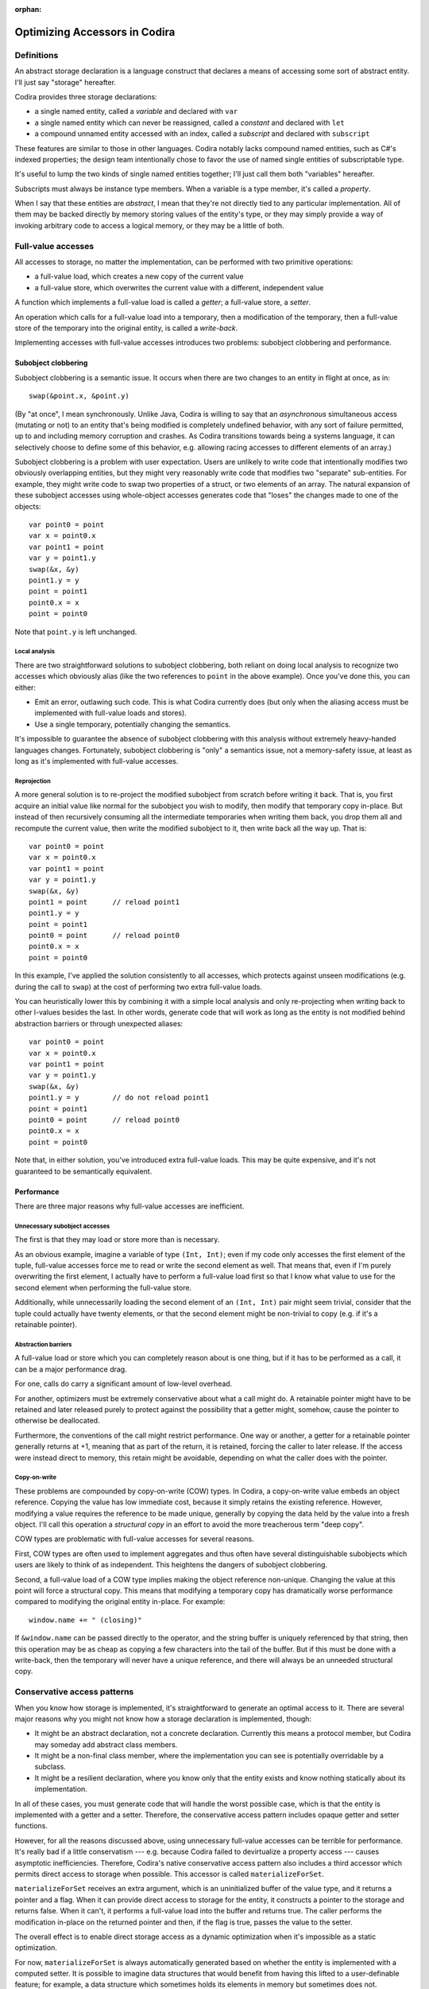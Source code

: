 :orphan:

Optimizing Accessors in Codira
=============================

Definitions
-----------

An abstract storage declaration is a language construct that declares
a means of accessing some sort of abstract entity.  I'll just say
"storage" hereafter.

Codira provides three storage declarations:

* a single named entity, called a *variable* and declared with ``var``
* a single named entity which can never be reassigned, called a *constant* and declared with ``let``
* a compound unnamed entity accessed with an index, called a *subscript* and declared with ``subscript``

These features are similar to those in other languages.  Codira notably
lacks compound named entities, such as C#'s indexed properties; the
design team intentionally chose to favor the use of named single
entities of subscriptable type.

It's useful to lump the two kinds of single named entities together;
I'll just call them both "variables" hereafter.

Subscripts must always be instance type members.  When a variable is
a type member, it's called a *property*.

When I say that these entities are *abstract*, I mean that they're not
directly tied to any particular implementation.  All of them may be
backed directly by memory storing values of the entity's type, or they
may simply provide a way of invoking arbitrary code to access a
logical memory, or they may be a little of both.

Full-value accesses
-------------------

All accesses to storage, no matter the implementation, can be performed
with two primitive operations:

* a full-value load, which creates a new copy of the current value
* a full-value store, which overwrites the current value with a
  different, independent value

A function which implements a full-value load is called a *getter*;
a full-value store, a *setter*.

An operation which calls for a full-value load into a temporary, then
a modification of the temporary, then a full-value store of the
temporary into the original entity, is called a *write-back*.

Implementing accesses with full-value accesses introduces two
problems: subobject clobbering and performance.

Subobject clobbering
~~~~~~~~~~~~~~~~~~~~

Subobject clobbering is a semantic issue.  It occurs when there are
two changes to an entity in flight at once, as in::

   swap(&point.x, &point.y)

(By "at once", I mean synchronously.  Unlike Java, Codira is willing to
say that an *asynchronous* simultaneous access (mutating or not) to an
entity that's being modified is completely undefined behavior, with
any sort of failure permitted, up to and including memory corruption
and crashes.  As Codira transitions towards being a systems language,
it can selectively choose to define some of this behavior,
e.g. allowing racing accesses to different elements of an array.)

Subobject clobbering is a problem with user expectation.  Users are
unlikely to write code that intentionally modifies two obviously
overlapping entities, but they might very reasonably write code that
modifies two "separate" sub-entities.  For example, they might write
code to swap two properties of a struct, or two elements of an array.
The natural expansion of these subobject accesses using whole-object
accesses generates code that "loses" the changes made to one of the
objects::

  var point0 = point
  var x = point0.x
  var point1 = point
  var y = point1.y
  swap(&x, &y)
  point1.y = y
  point = point1
  point0.x = x
  point = point0

Note that ``point.y`` is left unchanged.

Local analysis
^^^^^^^^^^^^^^

There are two straightforward solutions to subobject clobbering, both
reliant on doing local analysis to recognize two accesses which
obviously alias (like the two references to ``point`` in the above
example).  Once you've done this, you can either:

* Emit an error, outlawing such code.  This is what Codira currently
  does (but only when the aliasing access must be implemented with
  full-value loads and stores).
* Use a single temporary, potentially changing the semantics.

It's impossible to guarantee the absence of subobject clobbering with
this analysis without extremely heavy-handed languages changes.
Fortunately, subobject clobbering is "only" a semantics issue, not a
memory-safety issue, at least as long as it's implemented with
full-value accesses.

Reprojection
^^^^^^^^^^^^

A more general solution is to re-project the modified subobject from
scratch before writing it back.  That is, you first acquire an initial
value like normal for the subobject you wish to modify, then modify
that temporary copy in-place.  But instead of then recursively
consuming all the intermediate temporaries when writing them back, you
drop them all and recompute the current value, then write the modified
subobject to it, then write back all the way up.  That is::

  var point0 = point
  var x = point0.x
  var point1 = point
  var y = point1.y
  swap(&x, &y)
  point1 = point      // reload point1
  point1.y = y
  point = point1
  point0 = point      // reload point0
  point0.x = x
  point = point0

In this example, I've applied the solution consistently to all
accesses, which protects against unseen modifications (e.g. during the
call to ``swap``) at the cost of performing two extra full-value
loads.

You can heuristically lower this by combining it with a simple local
analysis and only re-projecting when writing back to other l-values
besides the last.  In other words, generate code that will work as
long as the entity is not modified behind abstraction barriers or
through unexpected aliases::

  var point0 = point
  var x = point0.x
  var point1 = point
  var y = point1.y
  swap(&x, &y)
  point1.y = y        // do not reload point1
  point = point1
  point0 = point      // reload point0
  point0.x = x
  point = point0

Note that, in either solution, you've introduced extra full-value
loads.  This may be quite expensive, and it's not guaranteed to be
semantically equivalent.

Performance
~~~~~~~~~~~

There are three major reasons why full-value accesses are inefficient.

Unnecessary subobject accesses
^^^^^^^^^^^^^^^^^^^^^^^^^^^^^^

The first is that they may load or store more than is necessary.

As an obvious example, imagine a variable of type ``(Int, Int)``; even
if my code only accesses the first element of the tuple, full-value
accesses force me to read or write the second element as well.  That
means that, even if I'm purely overwriting the first element, I
actually have to perform a full-value load first so that I know what
value to use for the second element when performing the full-value
store.

Additionally, while unnecessarily loading the second element of an
``(Int, Int)`` pair might seem trivial, consider that the tuple could
actually have twenty elements, or that the second element might be
non-trivial to copy (e.g. if it's a retainable pointer).

Abstraction barriers
^^^^^^^^^^^^^^^^^^^^

A full-value load or store which you can completely reason about is one
thing, but if it has to be performed as a call, it can be a major
performance drag.

For one, calls do carry a significant amount of low-level overhead.

For another, optimizers must be extremely conservative about what a
call might do.  A retainable pointer might have to be retained and
later released purely to protect against the possibility that a getter
might, somehow, cause the pointer to otherwise be deallocated.

Furthermore, the conventions of the call might restrict performance.
One way or another, a getter for a retainable pointer generally
returns at +1, meaning that as part of the return, it is retained,
forcing the caller to later release.  If the access were instead
direct to memory, this retain might be avoidable, depending on what
the caller does with the pointer.

Copy-on-write
^^^^^^^^^^^^^

These problems are compounded by copy-on-write (COW) types.  In Codira,
a copy-on-write value embeds an object reference.  Copying the value
has low immediate cost, because it simply retains the existing
reference.  However, modifying a value requires the reference to be
made unique, generally by copying the data held by the value into a
fresh object.  I'll call this operation a *structural copy* in an
effort to avoid the more treacherous term "deep copy".

COW types are problematic with full-value accesses for several reasons.

First, COW types are often used to implement aggregates and thus often
have several distinguishable subobjects which users are likely to
think of as independent.  This heightens the dangers of subobject
clobbering.

Second, a full-value load of a COW type implies making the object
reference non-unique.  Changing the value at this point will force a
structural copy.  This means that modifying a temporary copy has
dramatically worse performance compared to modifying the original
entity in-place.  For example::

  window.name += " (closing)"

If ``&window.name`` can be passed directly to the operator, and the
string buffer is uniquely referenced by that string, then this
operation may be as cheap as copying a few characters into the tail of
the buffer.  But if this must be done with a write-back, then the
temporary will never have a unique reference, and there will always
be an unneeded structural copy.

Conservative access patterns
----------------------------

When you know how storage is implemented, it's straightforward to
generate an optimal access to it.  There are several major reasons why
you might not know how a storage declaration is implemented, though:

* It might be an abstract declaration, not a concrete declaration.
  Currently this means a protocol member, but Codira may someday add
  abstract class members.

* It might be a non-final class member, where the implementation you
  can see is potentially overridable by a subclass.

* It might be a resilient declaration, where you know only that the
  entity exists and know nothing statically about its implementation.

In all of these cases, you must generate code that will handle the
worst possible case, which is that the entity is implemented with a
getter and a setter.  Therefore, the conservative access pattern
includes opaque getter and setter functions.

However, for all the reasons discussed above, using unnecessary
full-value accesses can be terrible for performance.  It's really bad
if a little conservatism --- e.g. because Codira failed to devirtualize
a property access --- causes asymptotic inefficiencies.  Therefore,
Codira's native conservative access pattern also includes a third
accessor which permits direct access to storage when possible.  This
accessor is called ``materializeForSet``.

``materializeForSet`` receives an extra argument, which is an
uninitialized buffer of the value type, and it returns a pointer and a
flag.  When it can provide direct access to storage for the entity, it
constructs a pointer to the storage and returns false.  When it can't,
it performs a full-value load into the buffer and returns true.  The
caller performs the modification in-place on the returned pointer and
then, if the flag is true, passes the value to the setter.

The overall effect is to enable direct storage access as a dynamic
optimization when it's impossible as a static optimization.

For now, ``materializeForSet`` is always automatically generated based
on whether the entity is implemented with a computed setter.  It is
possible to imagine data structures that would benefit from having
this lifted to a user-definable feature; for example, a data structure
which sometimes holds its elements in memory but sometimes does not.

``materializeForSet`` can provide direct access whenever an address
for the storage can be derived.  This includes when the storage is
implemented with a ``mutableAddress`` accessor, as covered below.
Observing accessors currently prevent ``materializeForSet`` from
offering direct access; that's fixable for ``didSet`` using a slightly
different code pattern, but ``willSet`` is an inherent obstacle.

Independent of any of the other optimizations discussed in this
whitepaper, ``materializeForSet`` had the potential to immediately
optimize the extremely important case of mutations to COW values in
un-devirtualized class properties, with fairly minimal risk.
Therefore, ``materializeForSet`` was implemented first, and it shipped
in Xcode 6.1.

Direct access at computed addresses
-----------------------------------

What entities can be directly accessed in memory?  Non-computed
variables make up an extremely important set of cases; Codira has
enough built-in knowledge to know that it can provide direct access to
them.  But there are a number of other important cases where the
address of an entity is not built-in to the compiler, but where direct
access is nonetheless possible.  For example, elements of a simple
array always have independent storage in memory.  Most benchmarks on
arrays would profit from being able to modify array elements in-place.

There's a long chain of proposals in this area, many of which are
refinement on previous proposals.  None of these proposals has yet
shipped in Xcode.

Addressors
~~~~~~~~~~

For something like a simple array (or any similar structure, like a
deque) which is always backed by a buffer, it makes sense for the
implementor to simply define accessors which return the address of
the element.  Such accessors are called *addressors*, and there are
two: ``address`` and ``mutableAddress``.

The conservative access pattern can be generated very easily from
this: the getter calls ``address`` and loads from it, the setter calls
``mutableAddress`` and stores to it, and ``materializeForSet``
provides direct access to the address returned from
``mutableAddress``.

If the entity has type ``T``, then ``address`` returns an
``UnsafePointer<T>`` and ``mutableAddress`` returns an
``UnsafeMutablePointer<T>``.  This means that the formal type of the
entity must exactly match the formal type of the storage.  Thus, the
standard subscript on ``Dictionary<K,V>`` cannot be implemented using
addressors, because the formal type of the entity is ``V?``, but the
backing storage holds a ``V``.  (And this is in keeping with user
expectations about the data structure: assigning ``nil`` at a key is
supposed to erase any existing entry there, not create a new entry to
hold ``nil``.)

This simple addressor proposal was the first prong of our efforts to
optimize array element access.  Unfortunately, while it is useful for
several other types (such as ``ContiguousArray`` and
``UnsafeMutablePointer``), it is not flexible enough for the ``Array``
type.

Mixed addressors
~~~~~~~~~~~~~~~~

Codira's chief ``Array`` type is only a simple array when it is not
interacting with Objective-C.  Type bridging requires ``Array`` to be
able to store an immutable ``NSArray`` instance, and the ``NSArray``
interface does not expose the details of how it stores elements.  An
``NSArray`` is even permitted to dynamically generate its values in
its ``objectAtIndex:`` method.  And it would be absurd for ``Array``
to perform a structural copy during a load just to make non-mutating
accesses more efficient!  So the load access pattern for ``Array``'s
subscript declaration must use a getter.

Fortunately, this requirement does not preclude using an addressor for
mutating accesses.  Mutations to ``Array`` always transition the array
to a unique contiguous buffer representation as their first step.
This means that the subscript operator can sensibly return an address
when it's used for the purposes of mutation: in other words, exactly
when ``mutableAddress`` would be invoked.

Therefore, the second prong of our efforts to optimize array element
access was to allow entities to be implemented with the combination of
a ``get`` accessor and a ``mutableAddress`` accessor.  This is
straightforward in the user model, where it simply means lifting a
restriction.  It's more complex behind the scenes because it broke
what was previously a clean conceptual division between "physical" and
"logical" l-values.

Mixed addressors have now been adopted by ``Array`` to great success.
As expected, they substantially improved performance mutating COW
array elements.  But they also fix an important instance of subobject
clobbering, because modifications to different subobjects (notably,
different elements of the same array) can occur simultaneously by
simply projecting out their addresses in the unique buffer.  For
example, this means that it's possible to simply swap two elements
of an array directly::

  swap(&array[i], &array[j])

  // Expanded:
  array.transitionToUniquelyReferenced()
  let address_i = array.buffer.storage + i
  array.transitionToUniquelyReferenced()
  let address_j = array.buffer.storage + j
  swap(address_i, address_j)

Mixed addressors weren't completely implemented until very close to
the Xcode 6.1 deadline, and they changed code-generation patterns
enough to break a number of important array-specific optimizations.
Therefore, the team sensibly decided that they were too risky for that
release, and that there wasn't enough benefit from other applications
to justify including any of the addressor work.

In a way, that was a fortunate decision, because the naive version of
addressors implemented so far in Codira creates a safety hole which
would otherwise have been exposed to users.

Memory unsafety of addressors
~~~~~~~~~~~~~~~~~~~~~~~~~~~~~

The semantics and memory safety of operations on COW types rely on a
pair of simple rules:

* A non-mutating operation must own a reference to the buffer for
  the full course of the read.

* A mutating operation must own a unique reference to the buffer
  for the full course of the mutation.

Both rules tend to be naturally satisfied by the way that operations
are organized into methods.  A value must own a reference to its
buffer at the moment that a method is invoked on it.  A mutating
operation immediately transitions the buffer to a unique reference,
performing a structural copy if necessary.  This reference will remain
valid for the rest of the method as long as the method is *atomic*: as
long as it does not synchronously invoke arbitrary user code.

(This is a single-threaded notion of atomicity.  A second thread which
modifies the value simultaneously can clearly invalidate the
assumption.  But that would necessarily be a data race, and the
language design team is willing to say that such races have fully
undefined behavior, and arbitrary consequences like memory corruption
and crashes are acceptable in their wake.)

However, addressors are not atomic in this way: they return an address
to the caller, which may then interleave arbitrary code before
completing the operation.  This can present the opportunity for
corruption if the interleaved code modifies the original value.
Consider the following code::

  fn operate(value: inout Int, count: Int) { ... }

  var array: [Int] = [1,2,3,4]
  operate(&array[0], { array = []; return 0 }())

The dynamic sequence of operations performed here will expand like so::

  var array: [Int] = [1,2,3,4]
  let address = array.subscript.mutableAddress(0)
  array = []
  operate(address, 0)

The assignment to ``array`` within the closure will release the buffer
containing ``address``, thus passing ``operate`` a dangling pointer.

Nor can this be fixed with a purely local analysis; consider::

  class C { var array: [Int] }
  let global_C = C()

  fn assign(value: inout Int) {
    C.array = []
    value = 0
  }

  assign(&global_C.array[0])

Fixing the memory safety hole
~~~~~~~~~~~~~~~~~~~~~~~~~~~~~

Conceptually, the correct fix is to guarantee that the rules are
satisfied by ensuring that the buffer is retained for the duration of
the operation.  Any interleaving modifications will then see a
non-uniquely-referenced buffer and perform a structural copy::

  // Project the array element.
  let address = array.subscript.mutableAddress(0)

  // Remember the new buffer value and keep it retained.
  let newArrayBuffer = array.buffer
  retain(newArrayBuffer)

  // Reassign the variable.
  release(array.buffer)
  array.buffer = ...

  // Perform the mutation.  These changes will be silently lost, but
  // they at least won't be using deallocated memory.
  operate(address, 0)

  // Release the "new" buffer.
  release(newArrayBuffer)

Note that this still leaves a semantic hole if the original value is
copied in interleaving code before the modification, because the
subsequent modification will be reflected in the copy::

  // Project the array element.
  let address = array.subscript.mutableAddress(0)

  // Remember the new buffer value and keep it retained.
  let newArrayBuffer = array.buffer
  retain(newArrayBuffer)

  // Copy the value.  Note that arrayCopy uses the same buffer that
  // 'address' points into.
  let arrayCopy = array
  retain(arrayCopy.buffer)

  // Perform the mutation.
  operate(address, 0)

  // Release the "new" buffer.
  release(newArrayBuffer)

This might be unexpected behavior, but the language team is willing to
accept unexpected behavior for this code.  What's non-negotiable is
breaking memory safety.

Unfortunately, applying this fix naively reintroduces the problem of
subobject clobbering: since a modification of one subobject
immediately retains a buffer that's global to the entire value, an
interleaved modification of a different subobject will see a
non-unique buffer reference and therefore perform a structural copy.
The modifications to the first subobject will therefore be silently
lost.

Unlike the interleaving copy case, this is seen as unacceptable.
Notably, it breaks swapping two array elements::

  // Original:
  swap(&array[i], &array[j])

  // Expanded:

  // Project array[i].
  array.transitionToUniquelyReferenced()
  let address_i = array.buffer.storage + i
  let newArrayBuffer_i = array.buffer
  retain(newArrayBuffer_i)

  // Project array[j].  Note that this transition is guaranteed
  // to have to do a structural copy.
  array.transitionToUniquelyReferenced()
  let address_j = array.buffer.storage + j
  let newArrayBuffer_j = array.buffer
  retain(newArrayBuffer_j)

  // Perform the mutations.
  swap(address_i, address_j)

  // Balance out the retains.
  release(newArrayBuffer_j)
  release(newArrayBuffer_i)

get- and setForMutation
~~~~~~~~~~~~~~~~~~~~~~~

Some collections need finer-grained control over the entire mutation
process. For instance, to support divide-and-conquer algorithms using
slices, sliceable collections must "pin" and "unpin" their buffers
while a slice is being mutated to grant permission for the slice
to mutate the collection in-place while sharing ownership. This
flexibility can be exposed by a pair of accessors that are called
before and after a mutation. The "get" stage produces both the
value to mutate and a state value (whose type must be declared) to
forward to the "set" stage. A pinning accessor can then look something
like this::

  extension Array {
    subscript(range: Range<Int>) -> Slice<Element> {
      // `getForMutation` must declare its return value, a pair of both
      // the value to mutate and a state value that is passed to
      // `setForMutation`.
      getForMutation() -> (Slice<Element>, PinToken) {
        let slice = _makeSlice(range)
        let pinToken = _pin()
        return (slice, pinToken)
      }

      // `setForMutation` receives two arguments--the result of the
      // mutation to write back, and the state value returned by
      // `getForMutation`.
      setForMutation(slice, pinToken) {
        _unpin(pinToken)
        _writeSlice(slice, backToRange: range)
      }
    }
  }

``getForMutation`` and ``setForMutation`` must appear as a pair;
neither one is valid on its own. A ``get`` and ``set`` accessor
should also still be provided for simple read and write operations.
When the compiler has visibility that storage is implemented in
terms of ``getForMutation`` and ``setForMutation``, it lowers a mutable
projection using those accessors as follows::

  // A mutation like this (assume `reverse` is a mutating method):
  array[0...99].reverse()
  // Decomposes to:
  let index = 0...99
  (var slice, let state) = array.`subscript.getForMutation`(index)
  slice.reverse()
  array.`subscript.setForMutation`(index, slice, state)

To support the conservative access pattern,
a `materializeForSet` accessor can be generated from `getForMutation`
and `setForMutation` in an obvious fashion: perform `getForMutation`
and store the state result in its scratch space, and return a
callback that loads the state and hands it off to `setForMutation`.

The beacon of hope for a user-friendly future: Inversion of control
~~~~~~~~~~~~~~~~~~~~~~~~~~~~~~~~~~~~~~~~~~~~~~~~~~~~~~~~~~~~~~~~~~~

Addressors and ``{get,set}ForMutation`` expose important optimizations
to the standard library, but are undeniably fiddly and unsafe constructs
to expose to users. A more natural model would be to
recognize that a compound mutation is a composition of nested scopes, and
express it in the language that way. A strawman model might look something
like this::

  var foo: T {
    get { return getValue() }
    set { setValue(newValue) }

    // Perform a full in-out mutation. The `next` continuation is of
    // type `(inout T) -> ()` and must be called exactly once
    // with the value to hand off to the nested mutation operation.
    mutate(next) {
      var value = getValue()
      next(&value)
      setValue(value)
    }
  }

This presents a natural model for expressing the lifetime extension concerns
of addressors, and the state maintenance necessary for pinning ``getForMutation``
accessors::

  // An addressing mutator
  mutate(next) {
    withUnsafePointer(&resource) {
      next(&$0.memory)
    }
  }

  // A pinning mutator
  mutate(next) {
    var slice = makeSlice()
    let token = pin()
    next(&slice)
    unpin(token)
    writeBackSlice(slice)
  }

For various semantic and implementation efficiency reasons, we don't want to
literally implement every access as a nesting of closures like this. Doing so
would allow for semantic surprises (a mutate() operation never invoking its
continuation, or doing so multiple times would be disastrous), and would
interfere with the ability for `inout` and `mutating` functions to throw or
otherwise nonlocally exit. However, we could present this model using
*inversion of control*, similar to Python generators or async-await.
A `mutate` operation could `yield` the `inout` reference to its inner value,
and the compiler could enforce that a `yield` occurs exactly once on every
control flow path::

  // An addressing, yielding mutator
  mutate {
    withUnsafePointer(&resource) {
      yield &$0.memory
    }
  }

  // A pinning mutator
  mutate {
    var slice = makeSlice()
    let token = pin()
    yield &slice
    unpin(token)
    writeBackSlice(slice)
  }

This obviously requires more implementation infrastructure than we currently
have, and raises language and library design issues (in particular,
lifetime-extending combinators like ``withUnsafePointer`` would need either
a ``reyields`` kind of decoration, or to become macros), but represents a
promising path toward exposing the full power of the accessor model to
users in an elegant way.

Acceptability
-------------

This whitepaper has mentioned several times that the language team is
prepared to accept such-and-such behavior but not prepared to accept
some other kind of behavior.  Clearly, there is a policy at work.
What is it?

General philosophy
~~~~~~~~~~~~~~~~~~

For any given language problem, a perfect solution would be one which:

* guarantees that all operations complete without crashing or
  corrupting the program state,

* guarantees that all operations produce results according to
  consistent, reliable, and intuitive rules,

* does not limit or require complex interactions with the remainder
  of the language, and

* imposes no performance cost.

These goals are, however, not all simultaneously achievable, and
different languages reach different balances.  Codira's particular
philosophy is as follows:

* The language should be as dynamically safe as possible.
  Straightforward uses of ordinary language features may cause
  dynamic failure, but the should never corrupt the program state.
  Any unsafe language or library features (other than simply calling
  into C code) should be explicitly labeled as unsafe.

  A dynamic failure should mean that the program reliably halts,
  ideally with a message clearly describing the source of the
  failure.  In the future, the language may allow for emergency
  recovery from such failures.

* The language should sit on top of C, relying only on a relatively
  unobtrusive runtime.  Accordingly, the language's interactions
  with C-based technologies should be efficient and obvious.

* The language should allow a static compiler to produce efficient
  code without dynamic instrumentation.  Accordingly, static
  analysis should only be blocked by incomplete information when
  the code uses an obviously abstract language feature (such as
  calling a class method or an unknown function), and the language
  should provide tools to allow programmers to limit such cases.

  (Dynamic instrumentation can, of course, still help, but it
  shouldn't be required for excellent performance.)

General solutions
~~~~~~~~~~~~~~~~~

A language generally has six tools for dealing with code it considers
undesirable.  Some of this terminology is taken from existing
standards, others not.

* The language may nonetheless take steps to ensure that the code
  executes with a reliable result.  Such code is said to have
  *guaranteed behavior*.

* The language may report the code as erroneous before it executes.
  Such code is said to be *ill formed*.

* The language may reliably report the code as having performed an
  illegal operation when it executes.  Such code is said to be
  *asserting* or *aborting*.

* The language may allow the code to produce an arbitrary-but-sound
  result.  Such code is said to have *unspecified behavior* or to
  have produced an *unspecified value*.

* The language may allow the code to produce an unsound result which
  will result in another of these behaviors, but only if used.
  Such code is said to have produced a *trap value*.

* The language may declare the code to be completely outside of the
  guarantees of the language.  Such code is said to have
  *undefined behavior*.

In keeping with its design philosophy, Codira has generally limited
itself to the first four solutions, with two significant exceptions.

The first exception is that Codira provides several explicitly unsafe
language and library features, such as ``UnsafePointer<T>`` and
``unowned(unsafe)``.  The use of these features is generally subject
to undefined behavior rules.

The second exception is that Codira does not make any guarantees about
programs in the presence of race conditions.  It is extremely
difficult to make even weak statements about the behavior of a program
with a race condition without either:

* heavily restricting shared mutable state on a language level, which
  would require invasive changes to how the language interacts with C;

* forcing implicit synchronization when making any change to
  potentially shared memory, which would cripple performance and
  greatly complicate library implementation; or

* using a garbage collector to manage all accessible memory, which
  would impose a very large burden on almost all of Codira's language
  goals.

Therefore, Codira does surrender safety in the presence of races.

Acceptability conditions for storage accesses
~~~~~~~~~~~~~~~~~~~~~~~~~~~~~~~~~~~~~~~~~~~~~

Storage access involves a tension between four goals:

* Preserving all changes when making simultaneous modifications to
  distinct subobjects; in other words, avoiding subobject clobbering

* Performing a predictable and intuitive sequence of operations when
  modifying storage that's implemented with a getter and setter

* Avoiding unnecessary copies of a value during a modification,
  especially when this forces a structural copy of a COW value

* Avoiding memory safety holes when accessing storage that's been
  implemented with memory.

Reprojection_ is good at preserving changes, but it introduces extra
copies, and it's less intuitive about how many times getters and
setters will be called.  There may be a place for it anyway, if we're
willing to accept the extra conceptual complexity for computed
storage, but it's not a reasonable primary basis for optimizing the
performance of storage backed by memory.

Solutions permitting in-place modification are more efficient, but
they do have the inherent disadvantage of having to vend the address
of a value before arbitrary interleaving code.  Even if the address
remains valid, and the solution to that avoids subobject clobbering,
there's an unavoidable issue that the write can be lost because the
address became dissociated from the storage.  For example, if your
code passes ``&array[i]`` to a function, you might plausibly argue
that changes to that argument should show up in the ``i``\ th element of
``array`` even if you completely reassign ``array``.  Reprojection_
could make this work, but in-place solutions cannot efficiently do so.
So, for any in-place solution to be acceptable, there does need to be
some rule specifying when it's okay to "lose track" of a change.

Furthermore, the basic behavior of COW means that it's possible to
copy an array with an element under modification and end up sharing
the same buffer, so that the modification will be reflected in a value
that was technically copied beforehand.  For example::

  var array = [1,2,3]
  var oldArray : [Int] = []

  // This function copies array before modifying it, but because that
  // copy is of a value undergoing modification, the copy will use
  // the same buffer and therefore observe updates to the element.
  fn foo(element: inout Int) {
    oldArray = array
    element = 4
  }

  // Therefore, oldArray[2] will be 4 after this call.
  foo(&array[2])

Nor can this be fixed by temporarily moving the modified array aside,
because that would prevent simultaneous modifications to different
elements (and, in fact, likely cause them to assert).  So the rule
will also have to allow this.

However, both of these possibilities already come up in the design of
both the library and the optimizer.  The optimizer makes a number of
assumptions about aliasing; for example, the general rule is that
storage bound to an ``inout`` parameter cannot be accessed through
other paths, and while the optimizer is not permitted to compromise
memory safety, it is permitted to introduce exactly this kind of
unexpected behavior where aliasing accesses may or may not the storage
as a consistent entity.

Formal accesses
^^^^^^^^^^^^^^^

That rule leads to an interesting generalization.  Every modification
of storage occurs during a *formal access* (FA) to that storage.  An
FA is also associated with zero or more *designated storage names*
(DSNs), which are ``inout`` arguments in particular execution records.
An FA arises from an l-value expression, and its duration and DSN set
depend on how the l-value is used:

* An l-value which is simply loaded from creates an instantaneous FA
  at the time of the load.  The DSN set is empty.

  Example::

    foo(array)
    // instantaneous FA reading array

* An l-value which is assigned to with ``=`` creates an
  instantaneous FA at the time of the primitive assignment.  The DSN
  set is empty.

  Example::

    array = []
    // instantaneous FA assigning array

  Note that the primitive assignment strictly follows the evaluation
  of both the l-value and r-value expressions of the assignment.
  For example, the following code::

    // object is a variable of class type
    object.array = object.array + [1,2,3]

  produces this sequence of formal accesses::

    // instantaneous FA reading object (in the left-hand side)
    // instantaneous FA reading object (in the right-hand side)
    // instantaneous FA reading object.array (in the right-hand side)
    // evaluation of [1,2,3]
    // evaluation of +
    // instantaneous FA assigning object.array

* An l-value which is passed as an ``inout`` argument to a call
  creates an FA beginning immediately before the call and ending
  immediately after the call.  (This includes calls where an
  argument is implicitly passed ``inout``, such as to mutating
  methods or user-defined assignment operators such as ``+=`` or
  ``++``.) The DSN set contains the ``inout`` argument within the
  call.

  Example::

    fn swap<T>(lhs: inout T, rhs: inout T) {}

    // object is a variable of class type
    swap(&leftObject.array, &rightObject.array)

  This results in the following sequence of formal accesses::

    // instantaneous FA reading leftObject
    // instantaneous FA reading rightObject
    // begin FA for inout argument leftObject.array (DSN={lhs})
    // begin FA for inout argument rightObject.array (DSN={rhs})
    // evaluation of swap
    // end FA for inout argument rightObject.array
    // end FA for inout argument leftObject.array

* An l-value which is used as the base of a member storage access
  begins an FA whose duration is the same as the duration of the FA
  for the subobject l-value.  The DSN set is empty.

  Example::

    swap(&leftObject.array[i], &rightObject.array[j])

  This results in the following sequence of formal accesses::

    // instantaneous FA reading leftObject
    // instantaneous FA reading i
    // instantaneous FA reading rightObject
    // instantaneous FA reading j
    // begin FA for subobject base leftObject.array (DSN={})
    // begin FA for inout argument leftObject.array[i] (DSN={lhs})
    // begin FA for subobject base rightObject.array (DSN={})
    // begin FA for inout argument rightObject.array[j] (DSN={rhs})
    // evaluation of swap
    // end FA for subobject base rightObject.array[j]
    // end FA for inout argument rightObject.array
    // end FA for subobject base leftObject.array[i]
    // end FA for inout argument leftObject.array

* An l-value which is the base of an ! operator begins an FA whose
  duration is the same the duration of the FA for the resulting
  l-value.  The DSN set is empty.

  Example::

    // left is a variable of type T
    // right is a variable of type T?
    swap(&left, &right!)

  This results in the following sequence of formal accesses::

    // begin FA for inout argument left (DSN={lhs})
    // begin FA for ! operand right (DSN={})
    // begin FA for inout argument right! (DSN={rhs})
    // evaluation of swap
    // end FA for inout argument right!
    // end FA for ! operand right
    // end FA for inout argument left

* An l-value which is the base of a ? operator begins an FA whose
  duration begins during the formal evaluation of the l-value
  and ends either immediately (if the operand was nil) or at the
  end of the duration of the FA for the resulting l-value.
  In either case, the DSN set is empty.

  Example::

    // left is a variable of optional struct type
    // right is a variable of type Int
    left?.member += right

  This results in the following sequence of formal accesses, assuming
  that ``left`` contains a value::

    // begin FA for ? operand left (DSN={})
    // instantaneous FA reading right (DSN={})
    // begin FA for inout argument left?.member (DSN={lhs})
    // evaluation of +=
    // end FA for inout argument left?.member
    // end FA for ? operand left

The FAs for all ``inout`` arguments to a call begin simultaneously at
a point strictly following the evaluation of all the argument
expressions.  For example, in the call ``foo(&array, array)``, the
evaluation of the second argument produces a defined value, because
the FA for the first argument does not begin until after all the
arguments are formally evaluated.  No code should actually be emitted
during the formal evaluation of ``&array``, but for an expression like
``someClassReference.someArray[i]``, the class r-value and index
expressions would be fully evaluated at that time, and then the
l-value would be kept abstract until the FA begins.  Note that this
requires changes in SILGen's current code generation patterns.

The FA rule for the chaining operator ``?`` is an exception to the
otherwise-simple intuition that formal accesses begin immediately
before the modification begins.  This is necessary because the
evaluation rules for ``?`` may cause arbitrary computation to be
short-circuited, and therefore the operand must be accessed during the
formal evaluation of the l-value.  There were three options here:

* Abandon short-circuiting for assignments to optional l-values.  This
  is a very high price; short-circuiting fits into user intuitions
  about the behavior of the chaining operator, and it can actually be
  quite awkward to replicate with explicit accesses.

* Short-circuit using an instantaneous formal access, then start a
  separate formal access before the actual modification.  In other
  words, evaluation of ``X += Y`` would proceed by first determining
  whether ``X`` exists (capturing the results of any r-value
  components), discarding any projection information derived from
  that, evaluating ``Y``, reprojecting ``X`` again (using the saved
  r-value components and checking again for whether the l-value
  exists), and finally calling the ``+=`` operator.

  If ``X`` involves any sort of computed storage, the steps required
  to evaluate this might be... counter-intuitive.

* Allow the formal access to begin during the formal evaluation of the
  l-value. This means that code like the following will have
  unspecified behavior::

    array[i]?.member = deriveNewValueFrom(array)

In the end, I've gone with the third option.  The intuitive
explanation is that ``array`` has to be accessed early in order to
continue the evaluation of the l-value.  I think that's
comprehensible to users, even if it's not immediately obvious.

Disjoint and non-disjoint formal accesses
^^^^^^^^^^^^^^^^^^^^^^^^^^^^^^^^^^^^^^^^^

I'm almost ready to state the core rule about formal accesses, but
first I need to build up a few more definitions.

An *abstract storage location* (ASL) is:

* a global variable declaration;

* an ``inout`` parameter declaration, along with a reference
  to a specific execution record for that function;

* a local variable declaration, along with a reference to a
  specific execution record for that declaration statement;

* a static/class property declaration, along with a type having
  that property;

* a struct/enum instance property declaration, along with an
  ASL for the base;

* a struct/enum subscript declaration, along with a concrete index
  value and an ASL for the base;

* a class instance property declaration, along with an instance of
  that class; or

* a class instance subscript declaration, along with a concrete
  index value and an instance of that class.

Two abstract storage locations may be said to *overlap*.  Overlap
corresponds to the imprecise intuition that a modification of one
location directly alters the value of another location.  Overlap
is an "open" property of the language: every new declaration may
introduce its own overlap behavior.  However, the language and
library make certain assertions about the overlap of some locations:

* An ``inout`` parameter declaration overlaps exactly the set
  of ASLs overlapped by the ASL which was passed as an argument.

* If two ASLs are both implemented with memory, then they overlap
  only if they have the same kind in the above list and the
  corresponding data match:

    * execution records must represent the same execution
    * types must be the same
    * class instances must be the same
    * ASLs must overlap

* For the purposes of the above rule, the subscript of a standard
  library array type is implemented with memory, and the two
  indexes match if they have the same integer value.

* For the purposes of the above rule, the subscript of a standard
  library dictionary type is implemented with memory, and the two
  indexes match if they compare equal with ``==``.

Because this definition is open, it is impossible to completely
statically or dynamically decided it.  However, it would still be
possible to write a dynamic analysis which decided it for common
location kinds.  Such a tool would be useful as part of, say, an
ASan-like dynamic tool to diagnose violations of the
unspecified-behavior rule below.

The overlap rule is vague about computed storage partly because
computed storage can have non-obvious aliasing behavior and partly
because the subobject clobbering caused by the full-value accesses
required by computed storage can introduce unexpected results that can
be reasonably glossed as unspecified values.

This notion of abstract storage location overlap can be applied to
formal accesses as well.  Two FAs ``x`` and ``y`` are said to be
*disjoint* if:

* they refer to non-overlapping abstract storage locations or

* they are the base FAs of two disjoint member storage accesses
  ``x.a`` and ``y.b``.

Given these definitions, the core unspecified-behavior rule is:

  If two non-disjoint FAs have intersecting durations, and neither FA
  is derived from a DSN for the other, then the program has
  unspecified behavior in the following way: if the second FA is a
  load, it yields an unspecified value; otherwise, both FAs store an
  unspecified value in the storage.

Note that you cannot have two loads with intersecting durations,
because the FAs for loads are instantaneous.

Non-overlapping subobject accesses make the base accesses disjoint
because otherwise code like ``swap(&a[0], &a[1])`` would have
unspecified behavior, because the two base FAs are to clearly
overlapping locations and have intersecting durations.

Note that the optimizer's aliasing rule falls out from this rule.  If
storage has been bound as an ``inout`` argument, accesses to it
through any path not derived from the ``inout`` argument will start a
new FA for overlapping storage, the duration of which will necessarily
intersect duration with that of the FA through which the ``inout``
argument was bound, causing unspecified behavior.  If the ``inout``
argument is forwarded to another call, that will start a new FA which
is validly based on a DSN of the first; but an attempt to modify the
storage through the first ``inout`` argument while the second call is
active will create a third FA not based on the DSN from the second
``inout`` call, causing a conflict there.  Therefore a function may
assume that it can see all accesses to the storage bound to an
``inout`` argument.

If you didn't catch all that...
^^^^^^^^^^^^^^^^^^^^^^^^^^^^^^^

That may have been a somewhat intense description, so here's a simple
summary of the rule being proposed.

If storage is passed to an ``inout`` argument, then any other
simultaneous attempt to read or write to that storage, including to
the storage containing it, will have unspecified behavior.  Reads
from it may see partially-updated values, or even values which will
change as modifications are made to the original storage; and writes
may be clobbered or simply disappear.

But this only applies during the call with the ``inout`` argument: the
evaluation of other arguments to the call will not be interfered with,
and as soon as the call ends, all these modifications will resolve
back to a quiescent state.

And this unspecified behavior has limits.  The storage may end up with
an unexpected value, with only a subset of the writes made to it, and
copies from it may unexpectedly reflect modifications made after they
were copied.  However, the program will otherwise remain in a
consistent and uncorrupted state.  This means that execution will be
able to continue apace as long as these unexpected values don't trip
up some higher-level invariant.

Tracking formal accesses
------------------------

Okay, now that I've analyzed this to death, it's time to make a
concrete proposal about the implementation.

As discussed above, the safety hole with addressors can be fixed by
always retaining the buffer which keeps the address valid.  Assuming
that other uses of the buffer follow the general copy-on-write
pattern, this retain will prevent structural changes to the buffer
while the address is in use.

But, as I also discussed above, this introduces two problems:

Copies during modification
~~~~~~~~~~~~~~~~~~~~~~~~~~

Copying a COW aggregate value always shares the same buffer that was
stored there at the time of the copy; there is no uniqueness check
done as part of the copy.  Changes to subobjects will then be
instantly reflected in the "copy" as they are made to the original.
The structure of the copy will stay the same, but the values of
its subobjects will appear to spontaneously change.

I want to say that this behavior is acceptable according to the
formal-access rule I laid out above.  How does that reasoning work?

First, I need to establish what kind of behavior is at work here.  It
clearly isn't guaranteed behavior: copies of COW values are normally
expected to be independent.  The code wasn't rejected by the compiler,
nor did it dynamically assert; it simply seems to misbehave.  But
there are limits to the misbehavior:

* By general COW rules, there's no way to change the structure of an
  existing buffer unless the retain count is 1.  For the purposes of
  this analysis, that means that, as long as the retain count is
  above 1, there's no way to invalidate the address returned by the
  addressor.

* The buffer will be retained for as long as the returned address
  is being modified.  This retain is independent of any storage
  which might hold the aggregate value (and thus also retain the buffer).

* Because of this retain, the only way for the retain count to drop
  to 1 is for no storage to continue to refer to the buffer.

* But if no storage refers to the buffer, there is no way to
  initiate an operation which would change the buffer structure.

Thus the address will remain valid, and there's no danger of memory
corruption.  The only thing is that the program no longer makes useful
guarantees about the value of the copied aggregate.  In other words,
the copy yielded an unspecified value.

The formal-access rule allows loads from storage to yield an
unspecified value if there's another formal access to that storage in
play and the load is (1) not from an l-value derived from a name in
the other FA's DSN set and (2) not from a non-overlapping subobject.
Are these conditions true?

Recall that an addressor is invoked for an l-value of the form::

  base.pointee

or::

  base[i]

Both cases involve a formal access to the storage ``base`` as the base
of a subobject formal access.  This kind of formal access always has
an empty DSN set, regardless of how the subobject is used.  A COW
mutable addressor will always ensure that the buffer is uniquely
referenced before returning, so the only way that a value containing
that buffer can be copied is if the load is a non-subobject access to
``base``.  Therefore, there are two simultaneous formal accesses to
the same storage, and the load is not from an l-value derived from the
modification's DSN set (which is empty), nor is it for a
non-overlapping subobject.  So the formal-access rule applies, and
an unspecified value is an acceptable result.

The implementation requirement here, then, is simply that the
addressor must be called, and the buffer retained, within the duration
of the formal access.  In other words, the addressor must only
be called immediately prior to the call, rather than at the time
of the formal evaluation of the l-value expression.

What would happen if there *were* a simultaneous load from a
non-overlapping subobject?  Accessing the subobject might cause a
brief copy of ``base``, but only for the duration of copying the
subobject.  If the subobject does not overlap the subobject which was
projected out for the addressor, then this is harmless, because the
addressor will not allow modifications to those subobjects; there
might be other simultaneous formal accesses which do conflict, but
these two do not.  If the subobject does overlap, then a recursive
analysis must be applied; but note that the exception to the
formal-access rule will only apply if non-overlapping subobjects were
projected out from *both* formal accesses.  Otherwise, it will be
acceptable for the access to the overlapping subobject to yield an
unspecified value.

Avoiding subobject clobbering during parallel modification
~~~~~~~~~~~~~~~~~~~~~~~~~~~~~~~~~~~~~~~~~~~~~~~~~~~~~~~~~~

The other problem is that the retain will prevent simultaneous changes
to the same buffer.  The second change will cause a structural copy,
and the first address will end up modifying a buffer which is no
longer referenced: in other words, the program will observe subobject
clobbering.  A similar analysis to the one from the last section
suggests that this can be described as unspecified behavior.

Unfortunately, this unspecified behavior is unwanted: it violates the
guarantees of the formal-access rule as I laid it out above, because
it occurs even if you have formal accesses to two non-overlapping
subobjects.  So something does need to be done here.

One simple answer is to dynamically track whether a COW buffer is
currently undergoing a non-structural mutation.  I'll call this *NSM
tracking*, and I'll call buffers which are undergoing non-structural
mutations *NSM-active*.

The general rules of COW say that mutating operations must ensure that
their buffer is uniquely referenced before performing the
modification.  NSM tracking works by having non-structural mutations
perform a weaker check: the buffer must be either uniquely referenced
or be NSM-active.  If the non-structural mutation allows arbitrary
code to run between the start of the mutation and the end --- as an
addressor does --- it must both retain the buffer and flag it as
NSM-active for the entire duration.

Because the retain still occurs, and because any *structural* changes
to the buffer that might invalidate the addresses of subobjects are
still blocked by that retain, all of the earlier analysis about the
memory safety of simultaneous accesses still applies.  The only change
is that simultaneous non-structural modifications, as would be created
by simultaneous formal accesses to subobjects, will now be able to
occur on a single buffer.

A set of simultaneous formal accesses on a single thread follows a
natural stack protocol, or can be made to do so with straightforward
SILGen and SIL optimizer consideration.  Therefore, the runtime can
track whether a buffer is NSM-active on a thread using a single bit,
which nested modifications can be told not to clear.  Call this the
*NSM bit*.  Ignoring multithreading considerations for a moment, since
the NSM bit is only ever set at the same as a retain and only ever
cleared at the same time as a release, it makes sense to pack this
into the strong reference count.  There is no need to support this
operation on non-Codira objects.  The runtime should provide three new
functions:

* A function to test whether an object is either uniquely referenced
  or NSM-active.  Call this ``language_isUniquelyReferencedForNSM``.

* A function to perform the above test and, if the test passes and
  the NSM bit is not set, atomically retain the object and set
  the NSM bit.  It should return both the result of the test and an
  object to later set as NSM-inactive.  That object will be nil if
  the test failed or the NSM bit was already set.  Call this
  ``language_tryRetainForNSM``.

* A function to atomically clear the NSM bit and release the object.
  Call this ``language_releaseForNSM``.

These operations should also be reflected in SIL.

Concurrent modifications and the non-structural modification bit
^^^^^^^^^^^^^^^^^^^^^^^^^^^^^^^^^^^^^^^^^^^^^^^^^^^^^^^^^^^^^^^^

What about concurrency?  Two concurrent non-structural modifications
could race to set the NSM bit, and then the winning thread could clear
it before the other thread's modification is complete.  This could
cause memory-unsafe behavior, since the losing thread would be
modifying the object through an address while not retaining the value.

The major question here is whether this is a significant objection.
It's accepted that race conditions have undefined behavior.  Is such
code inherently racy?

The answer appears to be "no", and that it is possible to write code
which concurrently writes to existing non-overlapping elements of a
COW aggregate without causing races; but that such code is extremely
fraught, and moreover it is extremely fraught regardless of whether
NSM-activeness is tracked with a single bit or a wider count.  Consider:

* If the shared aggregate value is ever non-uniquely referenced, two
  threads concurrently modifying it will race to unique the array.
  This unavoidably has undefined behavior, because uniquing the
  array requires the previous value to eventually be released, and a
  race may cause an over-release.

* Assume that it's possible to guarantee that the aggregate value's
  buffer is uniquely referenced before any threads concurrently
  access it.  Now, all of the threads are performing different
  concurrent accesses.

  * If any of the accesses is a structural modification, there will
    be a race to re-unique the buffer.

  * If all of the accesses are non-structural modifications, then
    there will be no races as long as the retain-and-set and
    release-and-clear operations are atomic: when starting any
    particular operation, the buffer will always either be uniquely
    referenced or have the bit set.

  * If any of the accesses is a read, and that read does not occur
    during a non-structural modification, then the buffer may
    briefly become non-uniquely referenced and there will be a
    race from concurrent modifications to re-unique it.

  * If any of the accesses is a read, and that read occurs during a
    non-structural modification, and the optimizer does not re-order
    the read's retain/release around the retainForNSM/releaseForNSM
    operations, then it matters how NSM-activeness is tracked.

    If there is complete tracking (i.e. a count, not just a single
    bit), the retain for the read will only occur while the buffer
    is flagged as NSM-active, and so it will have no effect.

    If there is incomplete tracking (i.e. just a single NSM bit),
    then there is a potential for undefined behavior.  Suppose two
    threads race to set the NSM bit.  The loser then initiates a
    read and retains the buffer.  Before the loser releases the
    buffer, the winner clears the NSM bit.  Now another thread might
    see that the buffer is non-uniquely referenced and not
    NSM-active, and so it will attempt to unique the buffer.

    It is probably unreasonable to require the optimizer to never
    reorder ordinary retains and releases past retainForNSM and
    releaseForNSM operations.

More importantly, the use case here (many threads concurrently
accessing different elements of a shared data structure) just
inherently doesn't really work well with a COW data structure.  Even
if the library were able to make enough guarantees to ensure that,
with the right pattern of accesses, there would never be a structural
copy of the aggregate, it would still be extremely inefficient,
because all of the threads would be competing for atomic access to the
strong reference count.

In short, I think it's reasonable for the library to say that programs
which want to do this should always use a type with reference
semantics.  Therefore, it's reasonable to ignore concurrent accesses
when deciding how to best track whether an aggregate is undergoing
non-structural modification.  This removes the only objection I
can see to tracking this with a single NSM bit.

Code generation patterns
~~~~~~~~~~~~~~~~~~~~~~~~

The signatures and access patterns for addressors will need to change
in order to ensure memory-safety.

``mutableAddress`` currently returns an ``UnsafeMutablePointer``; it
will need to return ``(Builtin.NativeObject?, UnsafeMutablePointer)``.
The owner pointer must be a native object; we cannot efficiently
support either uniqueness checking or the NSM bit on non-Codira
objects.  SILGen will mark that the address depends on the owner
reference and push a cleanup to ``releaseForNSM`` it.

``address`` currently returns an ``UnsafePointer``; it will need to
return ``(Builtin.NativeObject?, UnsafePointer)``.  I do not currently
see a reason to allow non-Codira owners, but the model doesn't depend
on that.  SILGen will mark that the address depends on the owner
reference and push a cleanup to ``release`` it.

In order to support ultimately calling an addressor in the
conservative access path, ``materializeForSet`` must also return an
owner reference.  Since ``materializeForSet`` calls ``mutableAddress``
in this case, SILGen will follow that pattern for calls.  SILGen will
also assume that the need to perform a ``releaseForNSM`` is exclusive
with the need to call the setter.

Mutating operations on COW types will now have two different paths for
making a buffer mutable and unique: one for structural mutations and
another for non-structural mutations.  I expect that this will require
separate semantics annotations, and the optimizer will have to
recognize both.

``releaseForNSM`` operations will not be reorderable unless the
optimizer can prove that the objects are distinct.

Summary of proposal and plan
----------------------------

Let me summarize what I'm proposing:

* Codira's core approach to optimizing accesses should be based
  around providing direct access to memory, either statically or
  dynamically.  In other words, Codira should adopt addressors on
  core data structures as much as possible.

* Codira should fix the current memory hole with addressors by
  retaining for the duration of the access and, for modifications,
  flagging the buffer as NSM-active.  The implementation plan
  follows:

  * The runtime implements the NSM-bit and its entrypoints.

  * SIL provides operations for manipulating and querying the NSM
    bit.  IRGen implements these operations using the runtime
    functions.  Builtins are exposed.

  * The standard library changes data structures to do different
    uniquing for structural and non-structural modifications.  This
    patch is not yet committed.

  * The optimizer reacts to the above.  When both are settled, they
    can be committed.

  * SILGen changes the emission patterns for l-values so that
    addresses and writebacks are live only during the formal
    access.

  * Sema changes the signature of ``address``, ``mutableAddress``,
    and ``materializeForSet`` to return an optional owner reference.
    Sema changes ``materializeForSet`` synthesis to return the
    owner correctly.  SILGen implements the desired code patterns.

    The standard library changes its addressor implementations
    to continue to compile, but for staging purposes, it only uses
    nil owners.

  * The standard library changes addressor implementations to
    use meaningful owners.  This patch is not yet committed.

  * The optimizer reacts to the above.  When both are settled, they
    can be committed.
